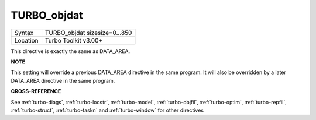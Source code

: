 ..  _turbo-objdat:

TURBO\_objdat
=============

+----------+-------------------------------------------------------------------+
| Syntax   |  TURBO\_objdat sizesize=0...850                                   |
+----------+-------------------------------------------------------------------+
| Location |  Turbo Toolkit v3.00+                                             |
+----------+-------------------------------------------------------------------+

This directive is exactly the same as DATA\_AREA.

**NOTE**

This setting will override a previous DATA\_AREA directive in the same
program. It will also be overridden by a later DATA\_AREA directive in
the same program.

**CROSS-REFERENCE**

See :ref:`turbo-diags`,
:ref:`turbo-locstr`,
:ref:`turbo-model`,
:ref:`turbo-objfil`,
:ref:`turbo-optim`,
:ref:`turbo-repfil`,
:ref:`turbo-struct`,
:ref:`turbo-taskn` and
:ref:`turbo-window` for other directives

